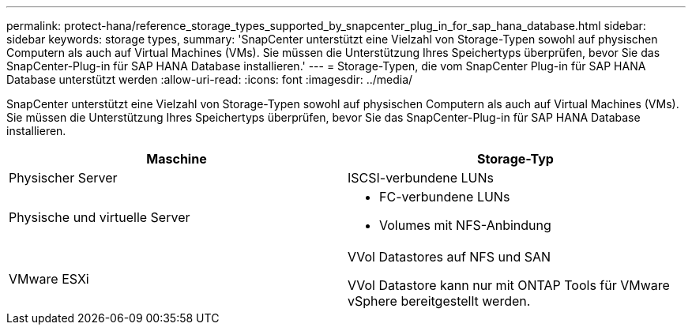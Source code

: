 ---
permalink: protect-hana/reference_storage_types_supported_by_snapcenter_plug_in_for_sap_hana_database.html 
sidebar: sidebar 
keywords: storage types, 
summary: 'SnapCenter unterstützt eine Vielzahl von Storage-Typen sowohl auf physischen Computern als auch auf Virtual Machines (VMs). Sie müssen die Unterstützung Ihres Speichertyps überprüfen, bevor Sie das SnapCenter-Plug-in für SAP HANA Database installieren.' 
---
= Storage-Typen, die vom SnapCenter Plug-in für SAP HANA Database unterstützt werden
:allow-uri-read: 
:icons: font
:imagesdir: ../media/


[role="lead"]
SnapCenter unterstützt eine Vielzahl von Storage-Typen sowohl auf physischen Computern als auch auf Virtual Machines (VMs). Sie müssen die Unterstützung Ihres Speichertyps überprüfen, bevor Sie das SnapCenter-Plug-in für SAP HANA Database installieren.

|===
| Maschine | Storage-Typ 


 a| 
Physischer Server
 a| 
ISCSI-verbundene LUNs



 a| 
Physische und virtuelle Server
 a| 
* FC-verbundene LUNs
* Volumes mit NFS-Anbindung




 a| 
VMware ESXi
 a| 
VVol Datastores auf NFS und SAN

VVol Datastore kann nur mit ONTAP Tools für VMware vSphere bereitgestellt werden.

|===